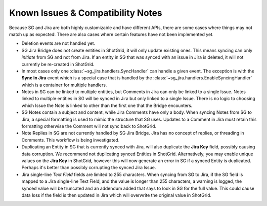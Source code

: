 .. _known_issues:

Known Issues & Compatibility Notes
##################################

Because SG and Jira are both highly customizable and have different APIs,
there are some cases where things may not match up as expected. There are also
cases where certain features have not been implemented yet.

- Deletion events are not handled yet.

- SG Jira Bridge does not create entities in ShotGrid, it will only update
  existing ones. This means syncing can only *initiate* from SG and not
  from Jira. If an entity in SG that was synced with an issue in Jira is
  deleted, it will not currently be re-created in ShotGrid.

- In most cases only one :class:`~sg_jira.handlers.SyncHandler` can handle a
  given event. The exception is with the **Sync In Jira** event which is a
  special case that is handled by the
  :class:`~sg_jira.handlers.EnableSyncingHandler` which is a container
  for multiple handlers.

- Notes in SG can be linked to multiple entities, but Comments in Jira
  can only be linked to a single Issue. Notes linked to multiple entities in
  SG will be synced in Jira but only linked to a single Issue. There is
  no logic to choosing which Issue the Note is linked to other than the first
  one that the Bridge encounters.

- SG Notes contain a subject and content, while Jira Comments have only
  a body. When syncing Notes from SG to Jira, a special formatting is
  used to mimic the structure that SG uses. Updates to a Comment in Jira
  must retain this formatting otherwise the Comment will not sync back to
  ShotGrid.

- Note Replies in SG are not currently handled by SG Jira Bridge. Jira
  has no concept of replies, or threading in Comments. This workflow is
  being investigated.

- Duplicating an Entity in SG that is currently synced with Jira, will
  also duplicate the **Jira Key** field, possibly causing data corruption.
  We recommend not duplicating synced Entities in ShotGrid. Alternatively, you
  may enable unique values on the **Jira Key** in ShotGrid, however this will
  now generate an error in SG if a synced Entity is duplicated. Perhaps
  it's better than possibly corrupting the synced Jira Issue.

- Jira single-line `Text Field` fields are limited to 255 characters. When
  syncing from SG to Jira, if the SG field is mapped to a Jira
  single-line Text Field, and the value is longer than 255 characters, a
  warning is logged, the synced value will be truncated and an addendum added
  that says to look in SG for the full value. This could cause data loss
  if the field is then updated in Jira which will overwrite the original value
  in ShotGrid.
